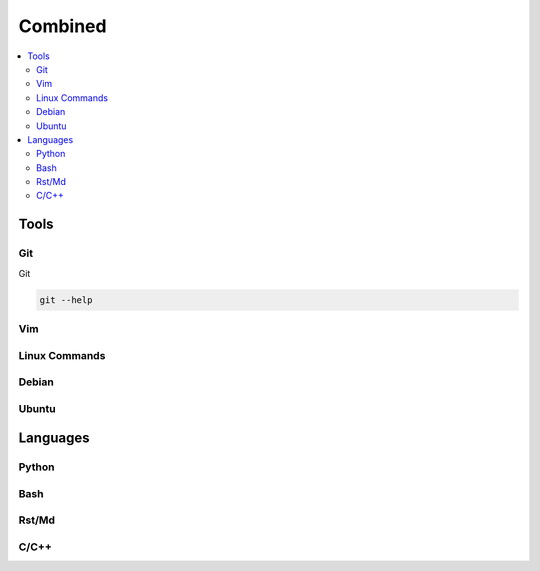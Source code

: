 Combined
########

.. contents::
    :local:
    :depth: 5


Tools
========


Git
----- 
Git

.. code-block:: bash

  git --help


Vim
---


Linux Commands
-------------


Debian
-------


Ubuntu
-------


Languages
=========


Python
------


Bash
----


Rst/Md
------


C/C++
------

